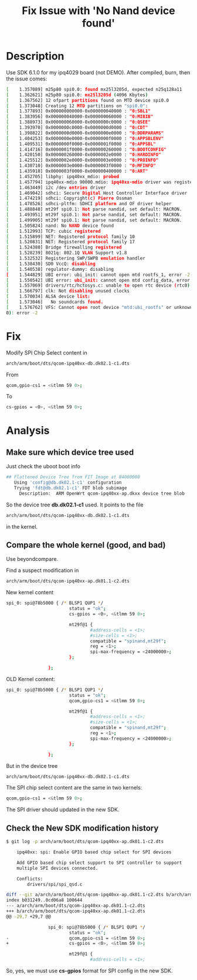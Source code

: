 #+TITLE: Fix Issue with 'No Nand device found'
#+OPTIONS: ^:nil


* Description
Use SDK 6.1.0 for my ipq4029 board (not DEMO). After compiled, 
burn, then the issue comes:
#+BEGIN_SRC sh
  [    1.357089] m25p80 spi0.0: found mx25l3205d, expected n25q128a11             
  [    1.362621] m25p80 spi0.0: mx25l3205d (4096 Kbytes)                          
  [    1.367562] 12 ofpart partitions found on MTD device spi0.0                  
  [    1.373048] Creating 12 MTD partitions on "spi0.0":                          
  [    1.377893] 0x000000000000-0x000000040000 : "0:SBL1"                         
  [    1.383956] 0x000000040000-0x000000060000 : "0:MIBIB"                        
  [    1.388973] 0x000000060000-0x0000000c0000 : "0:QSEE"                         
  [    1.393970] 0x0000000c0000-0x0000000d0000 : "0:CDT"                          
  [    1.398822] 0x0000000d0000-0x0000000e0000 : "0:DDRPARAMS"                    
  [    1.404253] 0x0000000e0000-0x0000000f0000 : "0:APPSBLENV"                    
  [    1.409531] 0x0000000f0000-0x0000001f0000 : "0:APPSBL"                       
  [    1.414716] 0x0000001f0000-0x000000260000 : "0:BOOTCONFIG"                   
  [    1.420150] 0x000000260000-0x0000002e0000 : "0:HARDINFO"                     
  [    1.425512] 0x0000002e0000-0x0000003e0000 : "0:PROINFO"                      
  [    1.430710] 0x0000003e0000-0x0000003f0000 : "0:MFINFO"                       
  [    1.435918] 0x0000003f0000-0x000000400000 : "0:ART"                          
  [    1.452705] libphy: ipq40xx_mdio: probed                                     
  [    1.457794] ipq40xx-mdio 90000.mdio: ipq40xx-mdio driver was registered      
  [    1.463449] i2c /dev entries driver                                          
  [    1.469042] sdhci: Secure Digital Host Controller Interface driver           
  [    1.474219] sdhci: Copyright(c) Pierre Ossman                                
  [    1.478526] sdhci-pltfm: SDHCI platform and OF driver helper                 
  [    1.488848] mt29f spi0.1: Not parse nandid, set default: MACRON.             
  [    1.493951] mt29f spi0.1: Not parse nandid, set default: MACRON.             
  [    1.499905] mt29f spi0.1: Not parse nandid, set default: MACRON.             
  [    1.505824] nand: No NAND device found                                       
  [    1.512993] TCP: cubic registered                                            
  [    1.515899] NET: Registered protocol family 10                               
  [    1.520831] NET: Registered protocol family 17                               
  [    1.524380] Bridge firewalling registered                                    
  [    1.528239] 8021q: 802.1Q VLAN Support v1.8                                  
  [    1.532532] Registering SWP/SWPB emulation handler                           
  [    1.538430] SD0 VccQ: disabling                                              
  [    1.540538] regulator-dummy: disabling                                       
  [    1.544829] UBI error: ubi_init: cannot open mtd rootfs_1, error -2          
  [    1.550542] UBI error: ubi_init: cannot open mtd config_data, error -2       
  [    1.557069] drivers/rtc/hctosys.c: unable to open rtc device (rtc0)          
  [    1.566797] clk: Not disabling unused clocks                                 
  [    1.570034] ALSA device list:                                                
  [    1.573046]   No soundcards found.                                           
  [    1.576762] VFS: Cannot open root device "mtd:ubi_rootfs" or unknown-block(0,
  0): error -2

#+END_SRC

* Fix
Modify SPI Chip Select content in
#+BEGIN_SRC sh
  arch/arm/boot/dts/qcom-ipq40xx-db.dk02.1-c1.dts
#+END_SRC

From
#+BEGIN_SRC sh
  qcom,gpio-cs1 = <&tlmm 59 0>;
#+END_SRC

To
#+BEGIN_SRC sh
  cs-gpios = <0>, <&tlmm 59 0>;
#+END_SRC

* Analysis
** Make sure which device tree used
Just check the uboot boot info
#+BEGIN_SRC sh
  ## Flattened Device Tree from FIT Image at 84000000                             
     Using 'config@db.dk02.1-c1' configuration                                    
     Trying 'fdt@db.dk02.1-c1' FDT blob subimage                                  
       Description:  ARM OpenWrt qcom-ipq40xx-ap.dkxx device tree blob
#+END_SRC

So the device tree *db.dk02.1-c1* used. It points to the file
#+BEGIN_SRC sh
  arch/arm/boot/dts/qcom-ipq40xx-db.dk02.1-c1.dts
#+END_SRC

in the kernel.

** Compare the whole kernel (good, and bad)
Use beyondcompare.

Find a suspect modification in
#+BEGIN_SRC sh
  arch/arm/boot/dts/qcom-ipq40xx-ap.dk01.1-c2.dts
#+END_SRC

New kernel content
#+BEGIN_SRC sh
  spi_0: spi@78b5000 { /* BLSP1 QUP1 */
                          status = "ok";
                          cs-gpios = <0>, <&tlmm 59 0>;

                          mt29f@1 {
                                  #address-cells = <1>;
                                  #size-cells = <1>;
                                  compatible = "spinand,mt29f";
                                  reg = <1>;
                                  spi-max-frequency = <24000000>;
                          };

                  };
#+END_SRC

OLD Kernel content:
#+BEGIN_SRC sh
  spi_0: spi@78b5000 { /* BLSP1 QUP1 */
                          status = "ok";
                          qcom,gpio-cs1 = <&tlmm 59 0>;

                          mt29f@1 {
                                  #address-cells = <1>;
                                  #size-cells = <1>;
                                  compatible = "spinand,mt29f";
                                  reg = <1>;
                                  spi-max-frequency = <24000000>;
                          };

                  };
#+END_SRC

But in the device tree
#+BEGIN_SRC sh
  arch/arm/boot/dts/qcom-ipq40xx-db.dk02.1-c1.dts
#+END_SRC

The SPI chip select content are the same in two kernels:
#+BEGIN_SRC sh
  qcom,gpio-cs1 = <&tlmm 59 0>;
#+END_SRC

The SPI driver should updated in the new SDK.


** Check the New SDK modification history


#+BEGIN_SRC sh
  $ git log -p arch/arm/boot/dts/qcom-ipq40xx-ap.dk01.1-c2.dts

      ipq40xx: spi: Enable GPIO based chip select for SPI devices
      
      Add GPIO based chip select support to SPI controller to support
      multiple SPI devices connected.
      
      Conflicts:
          drivers/spi/spi_qsd.c
      
  diff --git a/arch/arm/boot/dts/qcom-ipq40xx-ap.dk01.1-c2.dts b/arch/arm/boot/dts/qcom-ipq40xx-ap.dk01.1-c2.dts
  index b031249..0cd06a8 100644
  --- a/arch/arm/boot/dts/qcom-ipq40xx-ap.dk01.1-c2.dts
  +++ b/arch/arm/boot/dts/qcom-ipq40xx-ap.dk01.1-c2.dts
  @@ -29,7 +29,7 @@
   
                  spi_0: spi@78b5000 { /* BLSP1 QUP1 */
                          status = "ok";
  -                       qcom,gpio-cs1 = <&tlmm 59 0>;
  +                       cs-gpios = <0>, <&tlmm 59 0>;
   
                          mt29f@1 {
                                  #address-cells = <1>;
#+END_SRC

So, yes, we must use *cs-gpios* format for SPI config in the new SDK.
